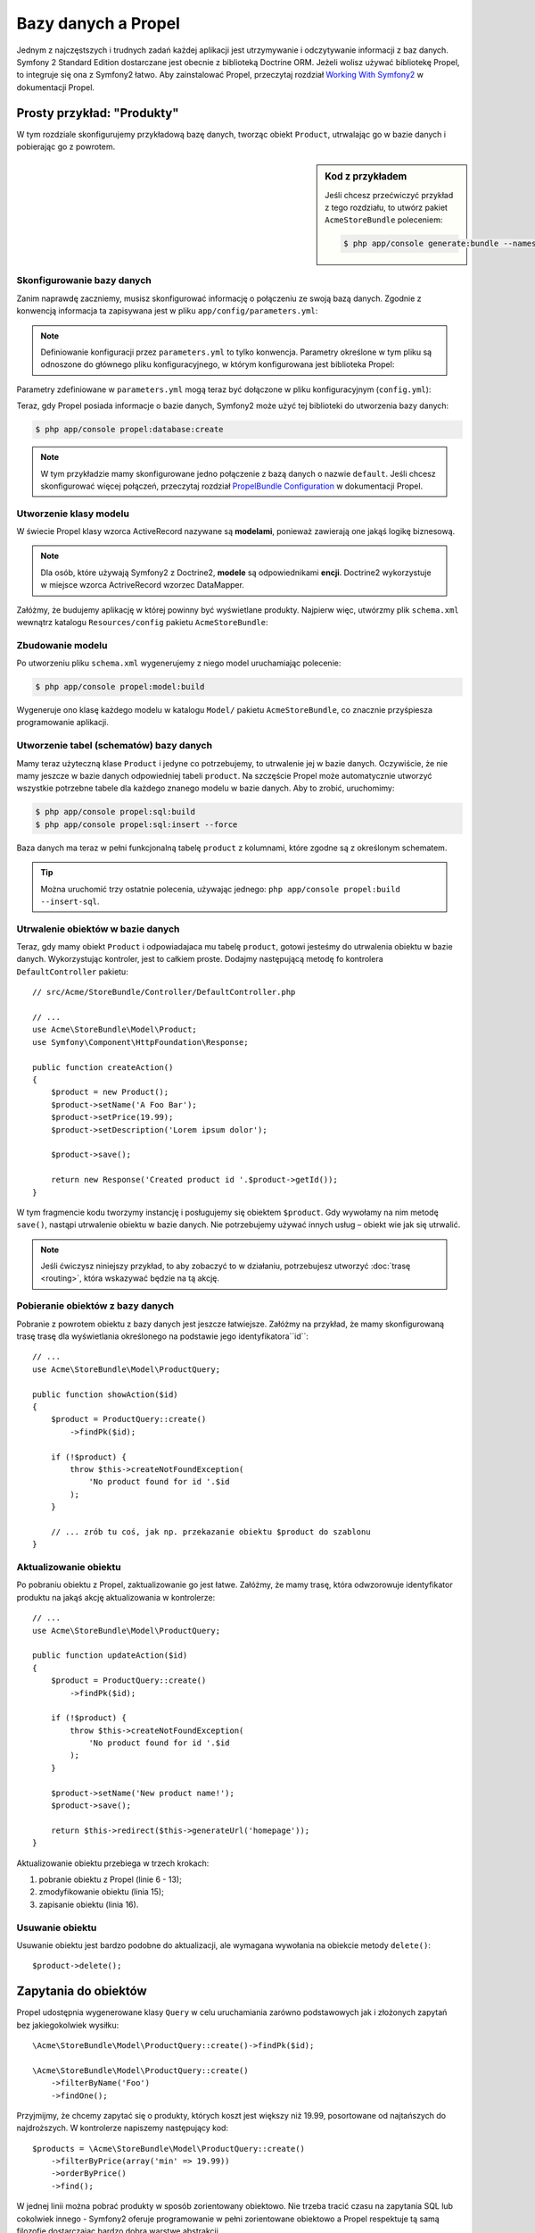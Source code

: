 .. highlight:: php
   :linenothreshold: 2

.. index::
   single: Propel

Bazy danych a Propel
====================

Jednym z najczęstszych i trudnych zadań każdej aplikacji jest utrzymywanie i odczytywanie
informacji z baz danych. Symfony 2 Standard Edition dostarczane jest obecnie z biblioteką
Doctrine ORM. Jeżeli wolisz używać bibliotekę Propel, to integruje się ona z Symfony2 łatwo.
Aby zainstalować Propel, przeczytaj rozdział `Working With Symfony2`_ w dokumentacji Propel.

Prosty przykład: "Produkty"
---------------------------

W tym rozdziale skonfigurujemy przykładową bazę danych, tworząc obiekt ``Product``,
utrwalając go w bazie danych i pobierając go z powrotem.

.. sidebar:: Kod z przykładem

    Jeśli chcesz przećwiczyć przykład z tego rozdziału, to utwórz pakiet
    ``AcmeStoreBundle`` poleceniem:

    .. code-block:: bash

        $ php app/console generate:bundle --namespace=Acme/StoreBundle

Skonfigurowanie bazy danych
~~~~~~~~~~~~~~~~~~~~~~~~~~~

Zanim naprawdę zaczniemy, musisz skonfigurować informację o połączeniu ze swoją
bazą danych. Zgodnie z konwencją informacja ta zapisywana jest w pliku
``app/config/parameters.yml``:

.. code-block:: yaml
   :linenos:

    # app/config/parameters.yml
    parameters:
        database_driver:   mysql
        database_host:     localhost
        database_name:     test_project
        database_user:     root
        database_password: password
        database_charset:  UTF8

.. note::

    Definiowanie konfiguracji przez ``parameters.yml`` to tylko konwencja.
    Parametry określone w tym pliku są odnoszone do głównego pliku konfiguracyjnego,
    w którym konfigurowana jest biblioteka Propel:

Parametry zdefiniowane w ``parameters.yml`` mogą teraz być dołączone w pliku
konfiguracyjnym (``config.yml``):

.. code-block:: yaml
   :linenos:

    propel:
        dbal:
            driver:     "%database_driver%"
            user:       "%database_user%"
            password:   "%database_password%"
            dsn:        "%database_driver%:host=%database_host%;dbname=%database_name%;charset=%database_charset%"

Teraz, gdy Propel posiada informacje o bazie danych, Symfony2 może użyć tej biblioteki
do utworzenia bazy danych:

.. code-block:: bash

    $ php app/console propel:database:create

.. note::

    W tym przykładzie mamy skonfigurowane jedno połączenie z bazą danych o nazwie
    ``default``. Jeśli chcesz skonfigurować więcej połączeń, przeczytaj rozdział
    `PropelBundle Configuration`_ w dokumentacji Propel.

Utworzenie klasy modelu
~~~~~~~~~~~~~~~~~~~~~~~

W świecie Propel klasy wzorca ActiveRecord nazywane są **modelami**, ponieważ
zawierają one jakąś logikę biznesową.

.. note::

    Dla osób, które używają Symfony2 z Doctrine2, **modele** są odpowiednikami **encji**.
    Doctrine2 wykorzystuje w miejsce wzorca ActriveRecord wzorzec DataMapper.

Załóżmy, że budujemy aplikację w której powinny być wyświetlane produkty. Najpierw
więc, utwórzmy plik ``schema.xml`` wewnątrz katalogu ``Resources/config`` pakietu
``AcmeStoreBundle``:

.. code-block:: xml
   :linenos:

    <?xml version="1.0" encoding="UTF-8"?>
    <database name="default"
        namespace="Acme\StoreBundle\Model"
        defaultIdMethod="native"
    >
        <table name="product">
            <column name="id"
                type="integer"
                required="true"
                primaryKey="true"
                autoIncrement="true"
            />
            <column name="name"
                type="varchar"
                primaryString="true"
                size="100"
            />
            <column name="price"
                type="decimal"
            />
            <column name="description"
                type="longvarchar"
            />
        </table>
    </database>

Zbudowanie modelu
~~~~~~~~~~~~~~~~~

Po utworzeniu pliku ``schema.xml`` wygenerujemy z niego model uruchamiając polecenie:

.. code-block:: bash

    $ php app/console propel:model:build

Wygeneruje ono klasę każdego modelu w katalogu ``Model/`` pakietu ``AcmeStoreBundle``,
co znacznie przyśpiesza programowanie aplikacji.

Utworzenie tabel (schematów) bazy danych
~~~~~~~~~~~~~~~~~~~~~~~~~~~~~~~~~~~~~~~~

Mamy teraz użyteczną klase ``Product`` i jedyne co potrzebujemy, to utrwalenie jej
w bazie danych. Oczywiście, że nie mamy jeszcze w bazie danych odpowiedniej tabeli
``product``. Na szczęście Propel może automatycznie utworzyć wszystkie potrzebne
tabele dla każdego znanego modelu w bazie danych. Aby to zrobić, uruchomimy:

.. code-block:: bash

    $ php app/console propel:sql:build
    $ php app/console propel:sql:insert --force

Baza danych ma teraz w pełni funkcjonalną tabelę ``product`` z kolumnami, które
zgodne są z określonym schematem.

.. tip::

    Można uruchomić trzy ostatnie polecenia, używając jednego:
    ``php app/console propel:build --insert-sql``.

Utrwalenie obiektów w bazie danych
~~~~~~~~~~~~~~~~~~~~~~~~~~~~~~~~~~

Teraz, gdy mamy obiekt ``Product`` i odpowiadajaca mu tabelę ``product``,
gotowi jesteśmy do utrwalenia obiektu w bazie danych.  Wykorzystując kontroler,
jest to całkiem proste. Dodajmy następującą metodę fo kontrolera ``DefaultController``
pakietu::

    // src/Acme/StoreBundle/Controller/DefaultController.php

    // ...
    use Acme\StoreBundle\Model\Product;
    use Symfony\Component\HttpFoundation\Response;

    public function createAction()
    {
        $product = new Product();
        $product->setName('A Foo Bar');
        $product->setPrice(19.99);
        $product->setDescription('Lorem ipsum dolor');

        $product->save();

        return new Response('Created product id '.$product->getId());
    }

W tym fragmencie kodu tworzymy instancję i posługujemy się obiektem ``$product``.
Gdy wywołamy na nim metodę ``save()``, nastąpi utrwalenie obiektu w bazie danych.
Nie potrzebujemy używać innych usług – obiekt wie jak się utrwalić.

.. note::

    Jeśli ćwiczysz niniejszy przykład, to aby zobaczyć to w działaniu, potrzebujesz
    utworzyć :doc:`trasę <routing>`, która wskazywać będzie na tą akcję.

Pobieranie obiektów z bazy danych
~~~~~~~~~~~~~~~~~~~~~~~~~~~~~~~~~

Pobranie z powrotem obiektu z bazy danych jest jeszcze łatwiejsze. Załóżmy na przykład,
że mamy skonfigurowaną trasę trasę dla wyświetlania określonego na podstawie jego
identyfikatora``id``::

    // ...
    use Acme\StoreBundle\Model\ProductQuery;

    public function showAction($id)
    {
        $product = ProductQuery::create()
            ->findPk($id);

        if (!$product) {
            throw $this->createNotFoundException(
                'No product found for id '.$id
            );
        }

        // ... zrób tu coś, jak np. przekazanie obiektu $product do szablonu
    }

Aktualizowanie obiektu
~~~~~~~~~~~~~~~~~~~~~~

Po pobraniu obiektu z Propel, zaktualizowanie go jest łatwe. Załóżmy, że mamy
trasę, która odwzorowuje identyfikator produktu na jakąś akcję aktualizowania w kontrolerze::

    // ...
    use Acme\StoreBundle\Model\ProductQuery;

    public function updateAction($id)
    {
        $product = ProductQuery::create()
            ->findPk($id);

        if (!$product) {
            throw $this->createNotFoundException(
                'No product found for id '.$id
            );
        }

        $product->setName('New product name!');
        $product->save();

        return $this->redirect($this->generateUrl('homepage'));
    }

Aktualizowanie obiektu przebiega w trzech krokach:

#. pobranie obiektu z Propel (linie 6 - 13);
#. zmodyfikowanie obiektu (linia 15);
#. zapisanie obiektu (linia 16).

Usuwanie obiektu
~~~~~~~~~~~~~~~~

Usuwanie obiektu jest bardzo podobne do aktualizacji, ale wymagana wywołania na
obiekcie metody ``delete()``::

    $product->delete();

Zapytania do obiektów
---------------------

Propel udostępnia wygenerowane klasy ``Query`` w celu uruchamiania zarówno podstawowych
jak i złożonych zapytań bez jakiegokolwiek wysiłku::

    \Acme\StoreBundle\Model\ProductQuery::create()->findPk($id);

    \Acme\StoreBundle\Model\ProductQuery::create()
        ->filterByName('Foo')
        ->findOne();

Przyjmijmy, że chcemy zapytać się o produkty, których koszt jest większy niż  19.99,
posortowane od najtańszych do najdroższych. W kontrolerze napiszemy następujący kod::

    $products = \Acme\StoreBundle\Model\ProductQuery::create()
        ->filterByPrice(array('min' => 19.99))
        ->orderByPrice()
        ->find();

W jednej linii można pobrać produkty w sposób zorientowany obiektowo. Nie trzeba
tracić czasu na zapytania SQL lub cokolwiek innego - Symfony2 oferuje programowanie
w pełni zorientowane obiektowo a Propel respektuje tą samą filozofię dostarczając
bardzo dobrą warstwę abstrakcji.

Jeśli chce się użyć ponownie tego samego zapytania, to można dodać własne metody
do klasy ``ProductQuery``::

    // src/Acme/StoreBundle/Model/ProductQuery.php
    class ProductQuery extends BaseProductQuery
    {
        public function filterByExpensivePrice()
        {
            return $this
                ->filterByPrice(array('min' => 1000));
        }
    }

Warto wiedzieć, że Propel generuje dużo metod i proste ``findAllOrderedByName()``
może zostać nadpisane bez wysiłku::

    \Acme\StoreBundle\Model\ProductQuery::create()
        ->orderByName()
        ->find();

Relacje (powiązania)
--------------------

Załóżmy, że produkty w aplikacji należą dokładnie do jednej "kategorii".
W tym przypadku potrzebny będzie obiekt ``Category`` i sposób na odniesienie
obiektu ``Product`` do obiektu ``Category``.

Rozpoczniemy dodając definicję  ``category`` w naszym schemacie  ``schema.xml``:

.. code-block:: xml
   :linenos:

    <database name="default" namespace="Acme\StoreBundle\Model" defaultIdMethod="native">
        <table name="product">
            <column name="id" type="integer" required="true" primaryKey="true" autoIncrement="true" />
            <column name="name" type="varchar" primaryString="true" size="100" />
            <column name="price" type="decimal" />
            <column name="description" type="longvarchar" />

            <column name="category_id" type="integer" />
            <foreign-key foreignTable="category">
                <reference local="category_id" foreign="id" />
            </foreign-key>
        </table>

        <table name="category">
            <column name="id" type="integer" required="true" primaryKey="true" autoIncrement="true" />
            <column name="name" type="varchar" primaryString="true" size="100" />
       </table>
    </database>

Utwórzmy klasy:

.. code-block:: bash

    $ php app/console propel:model:build

Przyjmijmy, że w bazie danych mamy już produkty i nie chcemy stracić tych danych
podczas aktualizacji. Dzięki migracjom Propel zaktualizuje bazę danych bez utraty
istniejących danych.

.. code-block:: bash

    $ php app/console propel:migration:generate-diff
    $ php app/console propel:migration:migrate

Nasza baza danych została zaktualizowana, możemy dalej pisać swoją aplikację.

Zapisywanie powiązanych obiektów
~~~~~~~~~~~~~~~~~~~~~~~~~~~~~~~~

Teraz wypróbujmy ten kod w działaniu. Przyjmijmy, że mamy następujący kod kontrolera::

    // ...
    use Acme\StoreBundle\Model\Category;
    use Acme\StoreBundle\Model\Product;
    use Symfony\Component\HttpFoundation\Response;

    class DefaultController extends Controller
    {
        public function createProductAction()
        {
            $category = new Category();
            $category->setName('Main Products');

            $product = new Product();
            $product->setName('Foo');
            $product->setPrice(19.99);
            // relate this product to the category
            $product->setCategory($category);

            // save the whole
            $product->save();

            return new Response(
                'Created product id: '.$product->getId().' and category id: '.$category->getId()
            );
        }
    }

Teraz pojedynczy wiersz jest dodawany do obu tabel ``category`` i ``product``.
Kolumna ``product.category_id`` dla nowego produktu jest ustawiana na identyfikator
nowej kategorii. Propel sam zarządza utrzymaniem tej relacji.

Pobieranie powiązanych objektów
~~~~~~~~~~~~~~~~~~~~~~~~~~~~~~~

Gdy zachodzi potrzeba pobrania powiązanych obiektów, działanie wygląda tak jak
miało to miejsce poprzednio. Najpierw trzeba pobrać obiekt ``$product``
a następnie uzyskać dostęp do powiązanego obiektu ``Category``::

    // ...
    use Acme\StoreBundle\Model\ProductQuery;

    public function showAction($id)
    {
        $product = ProductQuery::create()
            ->joinWithCategory()
            ->findPk($id);

        $categoryName = $product->getCategory()->getName();

        // ...
    }

Proszę zwrócić uwagę na to, że w powyższym przykładzie napisane jest tylko zapytanie.

Więcej informacji o powiązaniach
~~~~~~~~~~~~~~~~~~~~~~~~~~~~~~~~

Więcej informacji o relacjach znaleźć można w rozdziale `Relationships`_
w dokumentacji Propel.

Wywołania zwrotne cyklu życia
-----------------------------

Czasem zachodzi potrzeba wykonania akcji tuż przed lub po tym jak obiekt jest
wstawiany, aktualizowany lub usuwany.  Te typy akcji nazywane są wywołaniami
zwrotnym "cyklu życia" lub "hakami", ponieważ są to metody wywołań zwrotnych,
które wykonuje się w różnych etapach istnienia obiektu (np. obiekt jest wstawiany,
aktualizowany, usuwany itd.).

Aby dodać hak, wystarczy dodać nową metodę do klasy obiektu::

    // src/Acme/StoreBundle/Model/Product.php

    // ...
    class Product extends BaseProduct
    {
        public function preInsert(\PropelPDO $con = null)
        {
            // do something before the object is inserted
        }
    }

Propel udustępnia następujące haki:

* ``preInsert()`` wykonanie kodu przed wstawieniem nowego obiektu
* ``postInsert()`` wykonanie kodu po wstawieniu nowego obiektu
* ``preUpdate()`` wykonanie kodu przed zaktualizowaniem istniejącego obiektu
* ``postUpdate()`` wykonanie kodu po zaktualizowanii istniejącego obiektu
* ``preSave()`` wykonanie kodu przed zapisaniem obiektu (nowego lub istniejącego)
* ``postSave()`` wykonanie kodu po zapisaniu obiektu (nowego lub istniejącego)
* ``preDelete()`` wykonanie kodu przed usunięciem obiektu
* ``postDelete()`` wykonanie kodu po usunięciu obiektu


Zachowania
----------

W Symfony2 działają  wszystkie zachowania udostępnione w pakietach Propel.
Aby uzyskać więcej informacji o zachowaniach Propel, proszę zapoznać się z rozdziałem
`Behaviors Reference`_ dokumentacji Propel.

Polecenia
---------

Proszę przeczytać specjalny rozdział poświęcony `poleceniom Propel w Symfony2`_.

.. _`Working With Symfony2`: http://propelorm.org/cookbook/symfony2/working-with-symfony2.html#installation
.. _`PropelBundle Configuration`: http://propelorm.org/cookbook/symfony2/working-with-symfony2.html#configuration
.. _`Relationships`: http://propelorm.org/documentation/04-relationships.html
.. _`Behaviors Reference`: http://propelorm.org/documentation/#behaviors_reference
.. _`poleceniom Propel w Symfony2`: http://propelorm.org/cookbook/symfony2/working-with-symfony2#the_commands
